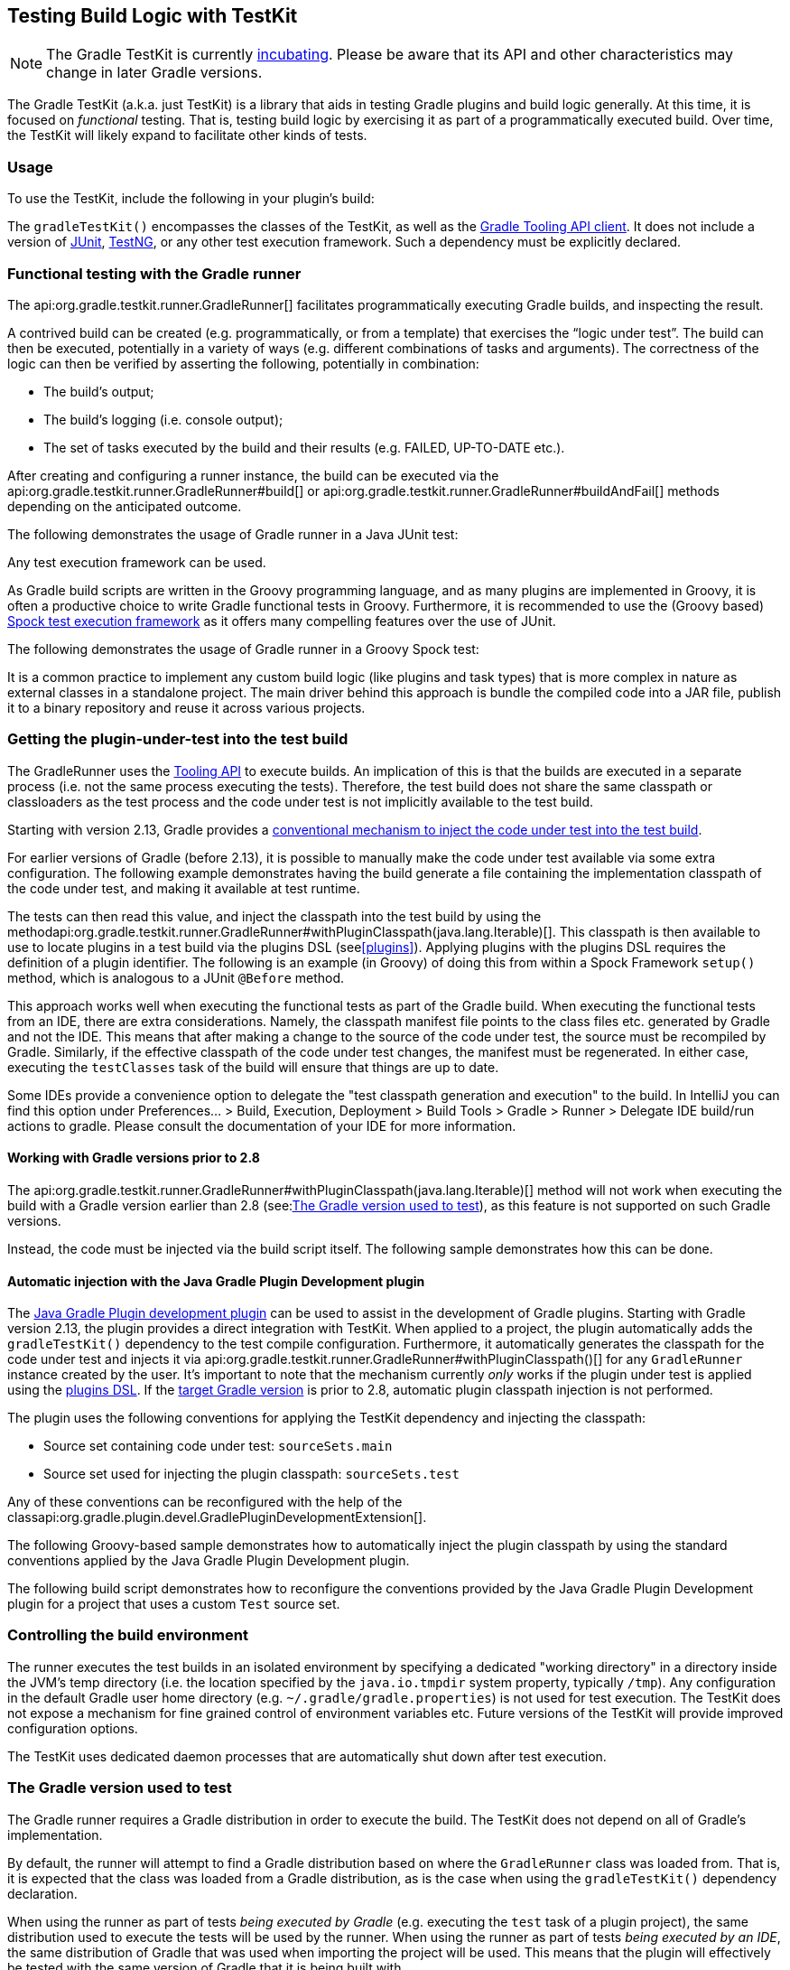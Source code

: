 // Copyright 2017 the original author or authors.
//
// Licensed under the Apache License, Version 2.0 (the "License");
// you may not use this file except in compliance with the License.
// You may obtain a copy of the License at
//
//      http://www.apache.org/licenses/LICENSE-2.0
//
// Unless required by applicable law or agreed to in writing, software
// distributed under the License is distributed on an "AS IS" BASIS,
// WITHOUT WARRANTIES OR CONDITIONS OF ANY KIND, either express or implied.
// See the License for the specific language governing permissions and
// limitations under the License.

[[test_kit]]
== Testing Build Logic with TestKit

[NOTE]
====
The Gradle TestKit is currently <<feature_lifecycle,incubating>>. Please be aware that its API and other characteristics may change in later Gradle versions.
====

The Gradle TestKit (a.k.a. just TestKit) is a library that aids in testing Gradle plugins and build logic generally. At this time, it is focused on _functional_ testing. That is, testing build logic by exercising it as part of a programmatically executed build. Over time, the TestKit will likely expand to facilitate other kinds of tests.

[[sec:testkit_usage]]
=== Usage

To use the TestKit, include the following in your plugin's build:

++++
<sample id="testKitDependency" dir="testKit/gradleRunner/junitQuickstart" title="Declaring the TestKit dependency">
    <sourcefile file="build.gradle" snippet="declare-gradle-testkit-dependency"/>
</sample>
++++

The `gradleTestKit()` encompasses the classes of the TestKit, as well as the <<embedding,Gradle Tooling API client>>. It does not include a version of http://junit.org[JUnit], http://testng.org[TestNG], or any other test execution framework. Such a dependency must be explicitly declared.

++++
<sample id="junitDependency" dir="testKit/gradleRunner/junitQuickstart" title="Declaring the JUnit dependency">
    <sourcefile file="build.gradle" snippet="declare-junit-dependency"/>
</sample>
++++


[[sec:functional_testing_with_the_gradle_runner]]
=== Functional testing with the Gradle runner

The api:org.gradle.testkit.runner.GradleRunner[] facilitates programmatically executing Gradle builds, and inspecting the result.

A contrived build can be created (e.g. programmatically, or from a template) that exercises the “logic under test”. The build can then be executed, potentially in a variety of ways (e.g. different combinations of tasks and arguments). The correctness of the logic can then be verified by asserting the following, potentially in combination:

* The build's output;
* The build's logging (i.e. console output);
* The set of tasks executed by the build and their results (e.g. FAILED, UP-TO-DATE etc.).

After creating and configuring a runner instance, the build can be executed via the api:org.gradle.testkit.runner.GradleRunner#build[] or api:org.gradle.testkit.runner.GradleRunner#buildAndFail[] methods depending on the anticipated outcome.

The following demonstrates the usage of Gradle runner in a Java JUnit test:

++++
<sample id="testKitFunctionalTestJunit" dir="testKit/gradleRunner/junitQuickstart/src/test/java/org/gradle/sample" title="Using GradleRunner with JUnit">
    <sourcefile file="BuildLogicFunctionalTest.java" snippet="functional-test-junit"/>
</sample>
++++

Any test execution framework can be used.

As Gradle build scripts are written in the Groovy programming language, and as many plugins are implemented in Groovy, it is often a productive choice to write Gradle functional tests in Groovy. Furthermore, it is recommended to use the (Groovy based) https://code.google.com/p/spock/[Spock test execution framework] as it offers many compelling features over the use of JUnit.

The following demonstrates the usage of Gradle runner in a Groovy Spock test:

++++
<sample id="testKitFunctionalTestSpock" dir="testKit/gradleRunner/spockQuickstart/src/test/groovy/org/gradle/sample" title="Using GradleRunner with Spock">
    <sourcefile file="BuildLogicFunctionalTest.groovy" snippet="functional-test-spock"/>
</sample>
++++

It is a common practice to implement any custom build logic (like plugins and task types) that is more complex in nature as external classes in a standalone project. The main driver behind this approach is bundle the compiled code into a JAR file, publish it to a binary repository and reuse it across various projects.

[[sub:test-kit-classpath-injection]]
=== Getting the plugin-under-test into the test build

The GradleRunner uses the <<embedding,Tooling API>> to execute builds. An implication of this is that the builds are executed in a separate process (i.e. not the same process executing the tests). Therefore, the test build does not share the same classpath or classloaders as the test process and the code under test is not implicitly available to the test build.

Starting with version 2.13, Gradle provides a <<sub:test-kit-automatic-classpath-injection,conventional mechanism to inject the code under test into the test build>>.

For earlier versions of Gradle (before 2.13), it is possible to manually make the code under test available via some extra configuration. The following example demonstrates having the build generate a file containing the implementation classpath of the code under test, and making it available at test runtime.

++++
<sample id="testKitFunctionalTestSpockClassesBuildConfig" dir="testKit/gradleRunner/manualClasspathInjection" includeLocation="true" title="Making the code under test classpath available to the tests">
    <sourcefile file="build.gradle" snippet="test-logic-classpath"/>
</sample>
++++

The tests can then read this value, and inject the classpath into the test build by using the methodapi:org.gradle.testkit.runner.GradleRunner#withPluginClasspath(java.lang.Iterable)[]. This classpath is then available to use to locate plugins in a test build via the plugins DSL (see<<plugins>>). Applying plugins with the plugins DSL requires the definition of a plugin identifier. The following is an example (in Groovy) of doing this from within a Spock Framework `setup()` method, which is analogous to a JUnit `@Before` method.

++++
<sample id="testKitFunctionalTestSpockClassesTestConfig" dir="testKit/gradleRunner/manualClasspathInjection" includeLocation="true" title="Injecting the code under test classes into test builds">
    <sourcefile file="src/test/groovy/org/gradle/sample/BuildLogicFunctionalTest.groovy" snippet="functional-test-classpath-setup"/>
</sample>
++++

This approach works well when executing the functional tests as part of the Gradle build. When executing the functional tests from an IDE, there are extra considerations. Namely, the classpath manifest file points to the class files etc. generated by Gradle and not the IDE. This means that after making a change to the source of the code under test, the source must be recompiled by Gradle. Similarly, if the effective classpath of the code under test changes, the manifest must be regenerated. In either case, executing the `testClasses` task of the build will ensure that things are up to date.

Some IDEs provide a convenience option to delegate the "test classpath generation and execution" to the build. In IntelliJ you can find this option under Preferences... > Build, Execution, Deployment > Build Tools > Gradle > Runner > Delegate IDE build/run actions to gradle. Please consult the documentation of your IDE for more information.


[[sec:working_with_gradle_versions_prior_to_28]]
==== Working with Gradle versions prior to 2.8

The api:org.gradle.testkit.runner.GradleRunner#withPluginClasspath(java.lang.Iterable)[] method will not work when executing the build with a Gradle version earlier than 2.8 (see:<<sub:gradle-runner-gradle-version>>), as this feature is not supported on such Gradle versions.

Instead, the code must be injected via the build script itself. The following sample demonstrates how this can be done.

++++
<sample id="testKitFunctionalTestSpockClassesTestConfigGradleVersionPrior2Dot8" dir="testKit/gradleRunner/manualClasspathInjection" includeLocation="true" title="Injecting the code under test classes into test builds for Gradle versions prior to 2.8">
    <sourcefile file="src/test/groovy/org/gradle/sample/BuildLogicFunctionalTest.groovy" snippet="functional-test-classpath-setup-older-gradle"/>
</sample>
++++


[[sub:test-kit-automatic-classpath-injection]]
==== Automatic injection with the Java Gradle Plugin Development plugin

The <<javaGradle_plugin,Java Gradle Plugin development plugin>> can be used to assist in the development of Gradle plugins. Starting with Gradle version 2.13, the plugin provides a direct integration with TestKit. When applied to a project, the plugin automatically adds the `gradleTestKit()` dependency to the test compile configuration. Furthermore, it automatically generates the classpath for the code under test and injects it via api:org.gradle.testkit.runner.GradleRunner#withPluginClasspath()[] for any `GradleRunner` instance created by the user. It's important to note that the mechanism currently _only_ works if the plugin under test is applied using the <<sec:plugins_block,plugins DSL>>. If the <<sub:gradle-runner-gradle-version,target Gradle version>> is prior to 2.8, automatic plugin classpath injection is not performed.

The plugin uses the following conventions for applying the TestKit dependency and injecting the classpath:

* Source set containing code under test: `sourceSets.main`
* Source set used for injecting the plugin classpath: `sourceSets.test`

Any of these conventions can be reconfigured with the help of the classapi:org.gradle.plugin.devel.GradlePluginDevelopmentExtension[].

The following Groovy-based sample demonstrates how to automatically inject the plugin classpath by using the standard conventions applied by the Java Gradle Plugin Development plugin.

++++
<sample id="testKitFunctionalTestSpockAutomaticClasspath" dir="testKit/gradleRunner/automaticClasspathInjectionQuickstart" includeLocation="true" title="Using the Java Gradle Development plugin for generating the plugin metadata">
    <sourcefile file="build.gradle" snippet="automatic-classpath"/>
</sample>
++++

++++
<sample id="testKitFunctionalTestSpockAutomaticClassesTestConfig" dir="testKit/gradleRunner/automaticClasspathInjectionQuickstart" includeLocation="true" title="Automatically injecting the code under test classes into test builds">
    <sourcefile file="src/test/groovy/org/gradle/sample/BuildLogicFunctionalTest.groovy" snippet="functional-test-classpath-setup-automatic"/>
</sample>
++++

The following build script demonstrates how to reconfigure the conventions provided by the Java Gradle Plugin Development plugin for a project that uses a custom `Test` source set.

++++
<sample id="testKitFunctionalTestSpockAutomaticClasspath" dir="testKit/gradleRunner/automaticClasspathInjectionCustomTestSourceSet" includeLocation="true" title="Reconfiguring the classpath generation conventions of the Java Gradle Development plugin">
    <sourcefile file="build.gradle" snippet="custom-test-source-set"/>
</sample>
++++


[[sec:controlling_the_build_environment]]
=== Controlling the build environment

The runner executes the test builds in an isolated environment by specifying a dedicated "working directory" in a directory inside the JVM's temp directory (i.e. the location specified by the `java.io.tmpdir` system property, typically `/tmp`). Any configuration in the default Gradle user home directory (e.g. `~/.gradle/gradle.properties`) is not used for test execution. The TestKit does not expose a mechanism for fine grained control of environment variables etc. Future versions of the TestKit will provide improved configuration options.

The TestKit uses dedicated daemon processes that are automatically shut down after test execution.

[[sub:gradle-runner-gradle-version]]
=== The Gradle version used to test

The Gradle runner requires a Gradle distribution in order to execute the build. The TestKit does not depend on all of Gradle's implementation.

By default, the runner will attempt to find a Gradle distribution based on where the `GradleRunner` class was loaded from. That is, it is expected that the class was loaded from a Gradle distribution, as is the case when using the `gradleTestKit()` dependency declaration.

When using the runner as part of tests _being executed by Gradle_ (e.g. executing the `test` task of a plugin project), the same distribution used to execute the tests will be used by the runner. When using the runner as part of tests _being executed by an IDE_, the same distribution of Gradle that was used when importing the project will be used. This means that the plugin will effectively be tested with the same version of Gradle that it is being built with.

Alternatively, a different and specific version of Gradle to use can be specified by the any of the following `GradleRunner` methods:

* api:org.gradle.testkit.runner.GradleRunner#withGradleVersion(java.lang.String)[]
* api:org.gradle.testkit.runner.GradleRunner#withGradleInstallation(java.io.File)[]
* api:org.gradle.testkit.runner.GradleRunner#withGradleDistribution(java.net.URI)[]

This can potentially be used to test build logic across Gradle versions. The following demonstrates a cross-version compatibility test written as Groovy Spock test:

++++
<sample id="testKitFunctionalTestSpockGradleDistribution" dir="testKit/gradleRunner/gradleVersion/src/test/groovy/org/gradle/sample" title="Specifying a Gradle version for test execution">
    <sourcefile file="BuildLogicFunctionalTest.groovy" snippet="functional-test-spock-gradle-version"/>
</sample>
++++

[[sub:test-kit-compatibility]]
==== Feature support when testing with different Gradle versions

It is possible to use the GradleRunner to execute builds with Gradle 1.0 and later. However, some runner features are not supported on earlier versions. In such cases, the runner will throw an exception when attempting to use the feature.

The following table lists the features that are sensitive to the Gradle version being used.

.Gradle version compatibility
[cols="a,a,a", options="header"]
|===
| Feature
| Minimum Version
| Description

| <link>Inspecting executed tasks</link>
| 2.5
| Inspecting the executed tasks, using api:org.gradle.testkit.runner.BuildResult#getTasks[] and similar methods.

| <<sub:test-kit-classpath-injection,Plugin classpath injection>>
| 2.8
| Injecting the code under test viaapi:org.gradle.testkit.runner.GradleRunner#withPluginClasspath(java.lang.Iterable)[].

| <<sub:test-kit-debug,Inspecting build output in debug mode>>
| 2.9
| Inspecting the build's text output when run in debug mode, using api:org.gradle.testkit.runner.BuildResult#getOutput[].

| <<sub:test-kit-automatic-classpath-injection,Automatic plugin classpath injection>>
| 2.13
| Injecting the code under test automatically via api:org.gradle.testkit.runner.GradleRunner#withPluginClasspath()[] by applying the Java Gradle Plugin Development plugin.
|===


[[sub:test-kit-debug]]
=== Debugging build logic

The runner uses the <<embedding,Tooling API>> to execute builds. An implication of this is that the builds are executed in a separate process (i.e. not the same process executing the tests). Therefore, executing your _tests_ in debug mode does not allow you to debug your build logic as you may expect. Any breakpoints set in your IDE will be not be tripped by the code being exercised by the test build.

The TestKit provides two different ways to enable the debug mode:

* Setting “`org.gradle.testkit.debug`” system property to `true` for the JVM _using_ the `GradleRunner` (i.e. not the build being executed with the runner);
* Calling the api:org.gradle.testkit.runner.GradleRunner#withDebug[] method.

The system property approach can be used when it is desirable to enable debugging support without making an adhoc change to the runner configuration. Most IDEs offer the capability to set JVM system properties for test execution, and such a feature can be used to set this system property.

[[sub:test-kit-build-cache]]
=== Testing with the Build Cache

To enable the <<build_cache,Build Cache>> in your tests, you can pass the `--build-cache` argument to api:org.gradle.testkit.runner.GradleRunner[] or use one of the other methods described in <<sec:build_cache_enable>>. You can then check for the task outcome api:org.gradle.testkit.runner.TaskOutcome#FROM_CACHE[] when your plugin's custom task is cached. This outcome is only valid for Gradle 3.5 and newer.

++++
<sample id="testKitFunctionalTestSpockBuildCache" dir="testKit/gradleRunner/testKitFunctionalTestSpockBuildCache/src/test/groovy/org/gradle/sample" title="Testing cacheable tasks">
    <sourcefile file="BuildLogicFunctionalTest.groovy" snippet="functional-test-build-cache"/>
</sample>
++++
